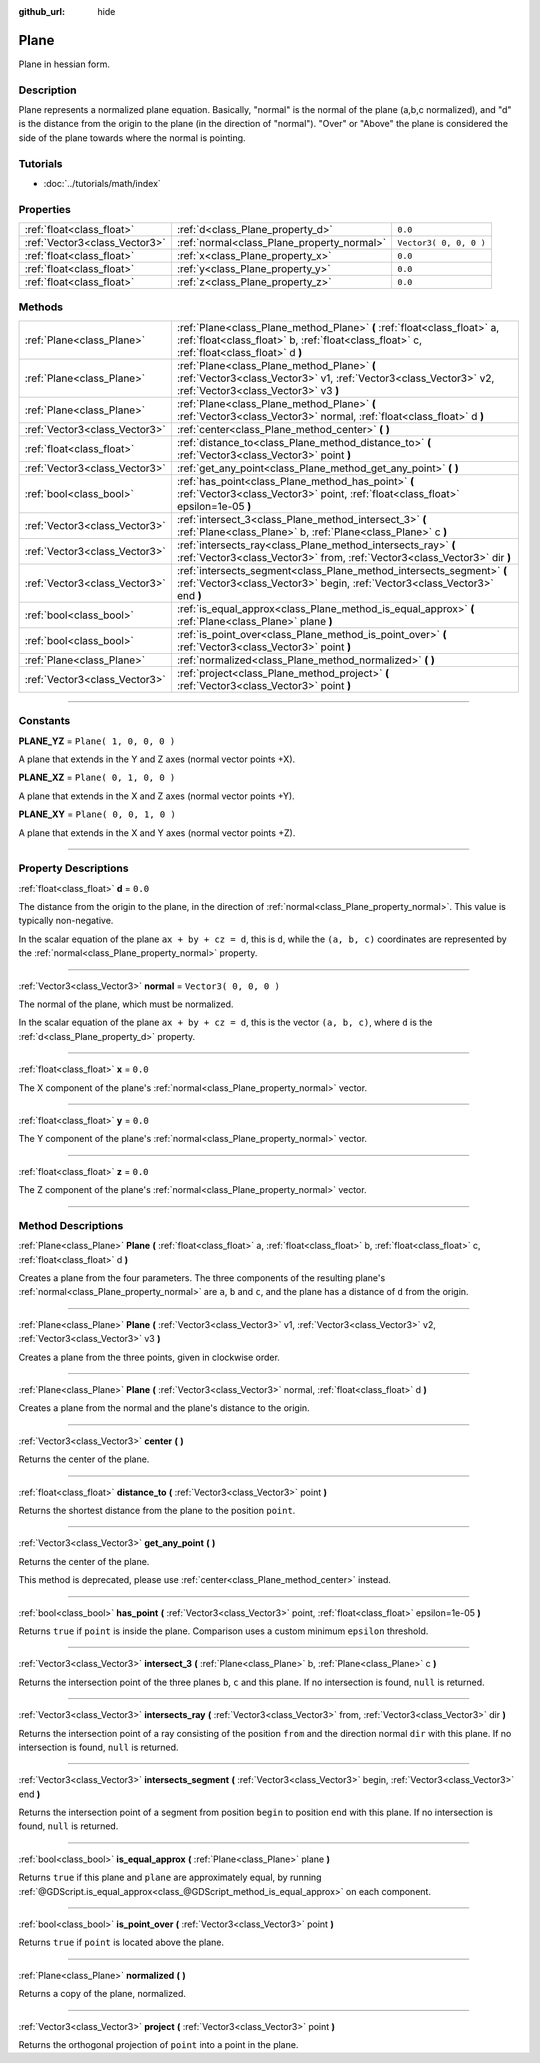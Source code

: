 :github_url: hide

.. DO NOT EDIT THIS FILE!!!
.. Generated automatically from Godot engine sources.
.. Generator: https://github.com/godotengine/godot/tree/3.5/doc/tools/make_rst.py.
.. XML source: https://github.com/godotengine/godot/tree/3.5/doc/classes/Plane.xml.

.. _class_Plane:

Plane
=====

Plane in hessian form.

.. rst-class:: classref-introduction-group

Description
-----------

Plane represents a normalized plane equation. Basically, "normal" is the normal of the plane (a,b,c normalized), and "d" is the distance from the origin to the plane (in the direction of "normal"). "Over" or "Above" the plane is considered the side of the plane towards where the normal is pointing.

.. rst-class:: classref-introduction-group

Tutorials
---------

- :doc:`../tutorials/math/index`

.. rst-class:: classref-reftable-group

Properties
----------

.. table::
   :widths: auto

   +-------------------------------+--------------------------------------------+------------------------+
   | :ref:`float<class_float>`     | :ref:`d<class_Plane_property_d>`           | ``0.0``                |
   +-------------------------------+--------------------------------------------+------------------------+
   | :ref:`Vector3<class_Vector3>` | :ref:`normal<class_Plane_property_normal>` | ``Vector3( 0, 0, 0 )`` |
   +-------------------------------+--------------------------------------------+------------------------+
   | :ref:`float<class_float>`     | :ref:`x<class_Plane_property_x>`           | ``0.0``                |
   +-------------------------------+--------------------------------------------+------------------------+
   | :ref:`float<class_float>`     | :ref:`y<class_Plane_property_y>`           | ``0.0``                |
   +-------------------------------+--------------------------------------------+------------------------+
   | :ref:`float<class_float>`     | :ref:`z<class_Plane_property_z>`           | ``0.0``                |
   +-------------------------------+--------------------------------------------+------------------------+

.. rst-class:: classref-reftable-group

Methods
-------

.. table::
   :widths: auto

   +-------------------------------+-----------------------------------------------------------------------------------------------------------------------------------------------------------------------+
   | :ref:`Plane<class_Plane>`     | :ref:`Plane<class_Plane_method_Plane>` **(** :ref:`float<class_float>` a, :ref:`float<class_float>` b, :ref:`float<class_float>` c, :ref:`float<class_float>` d **)** |
   +-------------------------------+-----------------------------------------------------------------------------------------------------------------------------------------------------------------------+
   | :ref:`Plane<class_Plane>`     | :ref:`Plane<class_Plane_method_Plane>` **(** :ref:`Vector3<class_Vector3>` v1, :ref:`Vector3<class_Vector3>` v2, :ref:`Vector3<class_Vector3>` v3 **)**               |
   +-------------------------------+-----------------------------------------------------------------------------------------------------------------------------------------------------------------------+
   | :ref:`Plane<class_Plane>`     | :ref:`Plane<class_Plane_method_Plane>` **(** :ref:`Vector3<class_Vector3>` normal, :ref:`float<class_float>` d **)**                                                  |
   +-------------------------------+-----------------------------------------------------------------------------------------------------------------------------------------------------------------------+
   | :ref:`Vector3<class_Vector3>` | :ref:`center<class_Plane_method_center>` **(** **)**                                                                                                                  |
   +-------------------------------+-----------------------------------------------------------------------------------------------------------------------------------------------------------------------+
   | :ref:`float<class_float>`     | :ref:`distance_to<class_Plane_method_distance_to>` **(** :ref:`Vector3<class_Vector3>` point **)**                                                                    |
   +-------------------------------+-----------------------------------------------------------------------------------------------------------------------------------------------------------------------+
   | :ref:`Vector3<class_Vector3>` | :ref:`get_any_point<class_Plane_method_get_any_point>` **(** **)**                                                                                                    |
   +-------------------------------+-----------------------------------------------------------------------------------------------------------------------------------------------------------------------+
   | :ref:`bool<class_bool>`       | :ref:`has_point<class_Plane_method_has_point>` **(** :ref:`Vector3<class_Vector3>` point, :ref:`float<class_float>` epsilon=1e-05 **)**                               |
   +-------------------------------+-----------------------------------------------------------------------------------------------------------------------------------------------------------------------+
   | :ref:`Vector3<class_Vector3>` | :ref:`intersect_3<class_Plane_method_intersect_3>` **(** :ref:`Plane<class_Plane>` b, :ref:`Plane<class_Plane>` c **)**                                               |
   +-------------------------------+-----------------------------------------------------------------------------------------------------------------------------------------------------------------------+
   | :ref:`Vector3<class_Vector3>` | :ref:`intersects_ray<class_Plane_method_intersects_ray>` **(** :ref:`Vector3<class_Vector3>` from, :ref:`Vector3<class_Vector3>` dir **)**                            |
   +-------------------------------+-----------------------------------------------------------------------------------------------------------------------------------------------------------------------+
   | :ref:`Vector3<class_Vector3>` | :ref:`intersects_segment<class_Plane_method_intersects_segment>` **(** :ref:`Vector3<class_Vector3>` begin, :ref:`Vector3<class_Vector3>` end **)**                   |
   +-------------------------------+-----------------------------------------------------------------------------------------------------------------------------------------------------------------------+
   | :ref:`bool<class_bool>`       | :ref:`is_equal_approx<class_Plane_method_is_equal_approx>` **(** :ref:`Plane<class_Plane>` plane **)**                                                                |
   +-------------------------------+-----------------------------------------------------------------------------------------------------------------------------------------------------------------------+
   | :ref:`bool<class_bool>`       | :ref:`is_point_over<class_Plane_method_is_point_over>` **(** :ref:`Vector3<class_Vector3>` point **)**                                                                |
   +-------------------------------+-----------------------------------------------------------------------------------------------------------------------------------------------------------------------+
   | :ref:`Plane<class_Plane>`     | :ref:`normalized<class_Plane_method_normalized>` **(** **)**                                                                                                          |
   +-------------------------------+-----------------------------------------------------------------------------------------------------------------------------------------------------------------------+
   | :ref:`Vector3<class_Vector3>` | :ref:`project<class_Plane_method_project>` **(** :ref:`Vector3<class_Vector3>` point **)**                                                                            |
   +-------------------------------+-----------------------------------------------------------------------------------------------------------------------------------------------------------------------+

.. rst-class:: classref-section-separator

----

.. rst-class:: classref-descriptions-group

Constants
---------

.. _class_Plane_constant_PLANE_YZ:

.. rst-class:: classref-constant

**PLANE_YZ** = ``Plane( 1, 0, 0, 0 )``

A plane that extends in the Y and Z axes (normal vector points +X).

.. _class_Plane_constant_PLANE_XZ:

.. rst-class:: classref-constant

**PLANE_XZ** = ``Plane( 0, 1, 0, 0 )``

A plane that extends in the X and Z axes (normal vector points +Y).

.. _class_Plane_constant_PLANE_XY:

.. rst-class:: classref-constant

**PLANE_XY** = ``Plane( 0, 0, 1, 0 )``

A plane that extends in the X and Y axes (normal vector points +Z).

.. rst-class:: classref-section-separator

----

.. rst-class:: classref-descriptions-group

Property Descriptions
---------------------

.. _class_Plane_property_d:

.. rst-class:: classref-property

:ref:`float<class_float>` **d** = ``0.0``

The distance from the origin to the plane, in the direction of :ref:`normal<class_Plane_property_normal>`. This value is typically non-negative.

In the scalar equation of the plane ``ax + by + cz = d``, this is ``d``, while the ``(a, b, c)`` coordinates are represented by the :ref:`normal<class_Plane_property_normal>` property.

.. rst-class:: classref-item-separator

----

.. _class_Plane_property_normal:

.. rst-class:: classref-property

:ref:`Vector3<class_Vector3>` **normal** = ``Vector3( 0, 0, 0 )``

The normal of the plane, which must be normalized.

In the scalar equation of the plane ``ax + by + cz = d``, this is the vector ``(a, b, c)``, where ``d`` is the :ref:`d<class_Plane_property_d>` property.

.. rst-class:: classref-item-separator

----

.. _class_Plane_property_x:

.. rst-class:: classref-property

:ref:`float<class_float>` **x** = ``0.0``

The X component of the plane's :ref:`normal<class_Plane_property_normal>` vector.

.. rst-class:: classref-item-separator

----

.. _class_Plane_property_y:

.. rst-class:: classref-property

:ref:`float<class_float>` **y** = ``0.0``

The Y component of the plane's :ref:`normal<class_Plane_property_normal>` vector.

.. rst-class:: classref-item-separator

----

.. _class_Plane_property_z:

.. rst-class:: classref-property

:ref:`float<class_float>` **z** = ``0.0``

The Z component of the plane's :ref:`normal<class_Plane_property_normal>` vector.

.. rst-class:: classref-section-separator

----

.. rst-class:: classref-descriptions-group

Method Descriptions
-------------------

.. _class_Plane_method_Plane:

.. rst-class:: classref-method

:ref:`Plane<class_Plane>` **Plane** **(** :ref:`float<class_float>` a, :ref:`float<class_float>` b, :ref:`float<class_float>` c, :ref:`float<class_float>` d **)**

Creates a plane from the four parameters. The three components of the resulting plane's :ref:`normal<class_Plane_property_normal>` are ``a``, ``b`` and ``c``, and the plane has a distance of ``d`` from the origin.

.. rst-class:: classref-item-separator

----

.. rst-class:: classref-method

:ref:`Plane<class_Plane>` **Plane** **(** :ref:`Vector3<class_Vector3>` v1, :ref:`Vector3<class_Vector3>` v2, :ref:`Vector3<class_Vector3>` v3 **)**

Creates a plane from the three points, given in clockwise order.

.. rst-class:: classref-item-separator

----

.. rst-class:: classref-method

:ref:`Plane<class_Plane>` **Plane** **(** :ref:`Vector3<class_Vector3>` normal, :ref:`float<class_float>` d **)**

Creates a plane from the normal and the plane's distance to the origin.

.. rst-class:: classref-item-separator

----

.. _class_Plane_method_center:

.. rst-class:: classref-method

:ref:`Vector3<class_Vector3>` **center** **(** **)**

Returns the center of the plane.

.. rst-class:: classref-item-separator

----

.. _class_Plane_method_distance_to:

.. rst-class:: classref-method

:ref:`float<class_float>` **distance_to** **(** :ref:`Vector3<class_Vector3>` point **)**

Returns the shortest distance from the plane to the position ``point``.

.. rst-class:: classref-item-separator

----

.. _class_Plane_method_get_any_point:

.. rst-class:: classref-method

:ref:`Vector3<class_Vector3>` **get_any_point** **(** **)**

Returns the center of the plane.

This method is deprecated, please use :ref:`center<class_Plane_method_center>` instead.

.. rst-class:: classref-item-separator

----

.. _class_Plane_method_has_point:

.. rst-class:: classref-method

:ref:`bool<class_bool>` **has_point** **(** :ref:`Vector3<class_Vector3>` point, :ref:`float<class_float>` epsilon=1e-05 **)**

Returns ``true`` if ``point`` is inside the plane. Comparison uses a custom minimum ``epsilon`` threshold.

.. rst-class:: classref-item-separator

----

.. _class_Plane_method_intersect_3:

.. rst-class:: classref-method

:ref:`Vector3<class_Vector3>` **intersect_3** **(** :ref:`Plane<class_Plane>` b, :ref:`Plane<class_Plane>` c **)**

Returns the intersection point of the three planes ``b``, ``c`` and this plane. If no intersection is found, ``null`` is returned.

.. rst-class:: classref-item-separator

----

.. _class_Plane_method_intersects_ray:

.. rst-class:: classref-method

:ref:`Vector3<class_Vector3>` **intersects_ray** **(** :ref:`Vector3<class_Vector3>` from, :ref:`Vector3<class_Vector3>` dir **)**

Returns the intersection point of a ray consisting of the position ``from`` and the direction normal ``dir`` with this plane. If no intersection is found, ``null`` is returned.

.. rst-class:: classref-item-separator

----

.. _class_Plane_method_intersects_segment:

.. rst-class:: classref-method

:ref:`Vector3<class_Vector3>` **intersects_segment** **(** :ref:`Vector3<class_Vector3>` begin, :ref:`Vector3<class_Vector3>` end **)**

Returns the intersection point of a segment from position ``begin`` to position ``end`` with this plane. If no intersection is found, ``null`` is returned.

.. rst-class:: classref-item-separator

----

.. _class_Plane_method_is_equal_approx:

.. rst-class:: classref-method

:ref:`bool<class_bool>` **is_equal_approx** **(** :ref:`Plane<class_Plane>` plane **)**

Returns ``true`` if this plane and ``plane`` are approximately equal, by running :ref:`@GDScript.is_equal_approx<class_@GDScript_method_is_equal_approx>` on each component.

.. rst-class:: classref-item-separator

----

.. _class_Plane_method_is_point_over:

.. rst-class:: classref-method

:ref:`bool<class_bool>` **is_point_over** **(** :ref:`Vector3<class_Vector3>` point **)**

Returns ``true`` if ``point`` is located above the plane.

.. rst-class:: classref-item-separator

----

.. _class_Plane_method_normalized:

.. rst-class:: classref-method

:ref:`Plane<class_Plane>` **normalized** **(** **)**

Returns a copy of the plane, normalized.

.. rst-class:: classref-item-separator

----

.. _class_Plane_method_project:

.. rst-class:: classref-method

:ref:`Vector3<class_Vector3>` **project** **(** :ref:`Vector3<class_Vector3>` point **)**

Returns the orthogonal projection of ``point`` into a point in the plane.

.. |virtual| replace:: :abbr:`virtual (This method should typically be overridden by the user to have any effect.)`
.. |const| replace:: :abbr:`const (This method has no side effects. It doesn't modify any of the instance's member variables.)`
.. |vararg| replace:: :abbr:`vararg (This method accepts any number of arguments after the ones described here.)`
.. |static| replace:: :abbr:`static (This method doesn't need an instance to be called, so it can be called directly using the class name.)`
